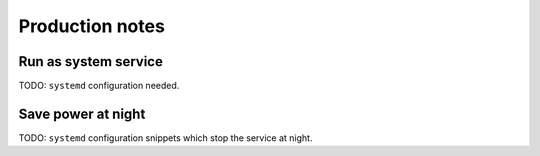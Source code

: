 ################
Production notes
################


*********************
Run as system service
*********************

TODO: ``systemd`` configuration needed.



*******************
Save power at night
*******************

TODO: ``systemd`` configuration snippets which stop the service at night.
